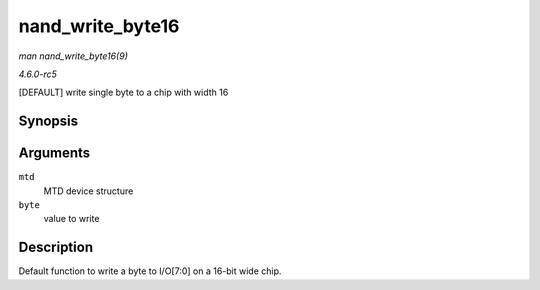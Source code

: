 .. -*- coding: utf-8; mode: rst -*-

.. _API-nand-write-byte16:

=================
nand_write_byte16
=================

*man nand_write_byte16(9)*

*4.6.0-rc5*

[DEFAULT] write single byte to a chip with width 16


Synopsis
========

.. c:function:: void nand_write_byte16( struct mtd_info * mtd, uint8_t byte )

Arguments
=========

``mtd``
    MTD device structure

``byte``
    value to write


Description
===========

Default function to write a byte to I/O[7:0] on a 16-bit wide chip.


.. ------------------------------------------------------------------------------
.. This file was automatically converted from DocBook-XML with the dbxml
.. library (https://github.com/return42/sphkerneldoc). The origin XML comes
.. from the linux kernel, refer to:
..
.. * https://github.com/torvalds/linux/tree/master/Documentation/DocBook
.. ------------------------------------------------------------------------------
